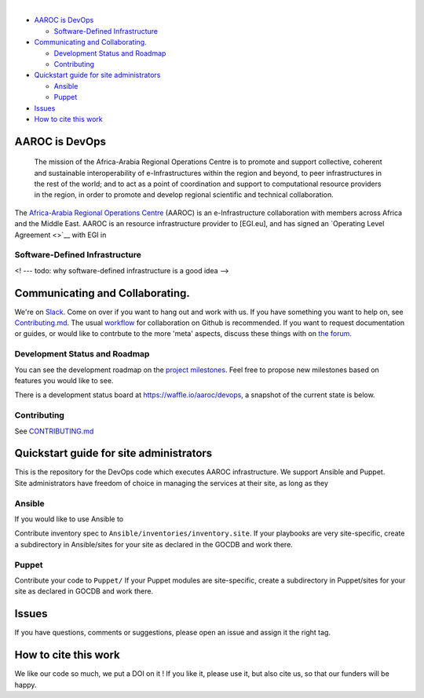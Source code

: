 | |Build Status|
| 

-  `AAROC is DevOps <#aaroc-is-devops>`__

   -  `Software-Defined
      Infrastructure <#software-defined-infrastructure>`__

-  `Communicating and
   Collaborating. <#communicating-and-collaborating>`__

   -  `Development Status and
      Roadmap <#development-status-and-roadmap>`__
   -  `Contributing <#contributing>`__

-  `Quickstart guide for site
   administrators <#quickstart-guide-for-site-administrators>`__

   -  `Ansible <#ansible>`__
   -  `Puppet <#puppet>`__

-  `Issues <#issues>`__
-  `How to cite this work <#how-to-cite-this-work>`__

.. raw:: html

   <!-- /TOC -->

AAROC is DevOps
===============

    The mission of the Africa-Arabia Regional Operations Centre is to
    promote and support collective, coherent and sustainable
    interoperability of e-Infrastructures within the region and beyond,
    to peer infrastructures in the rest of the world; and to act as a
    point of coordination and support to computational resource
    providers in the region, in order to promote and develop regional
    scientific and technical collaboration.

The `Africa-Arabia Regional Operations
Centre <http://www.africa-grid.org>`__ (AAROC) is an e-Infrastructure
collaboration with members across Africa and the Middle East. AAROC is
an resource infrastructure provider to [EGI.eu], and has signed an
`Operating Level Agreement <>`__ with EGI in

Software-Defined Infrastructure
-------------------------------

<! --- todo: why software-defined infrastructure is a good idea -->

Communicating and Collaborating.
================================

We're on `Slack <https://africa-arabia-roc.slack.com>`__. Come on over
if you want to hang out and work with us. If you have something you want
to help on, see `Contributing.md <CONTRIBUTING.md>`__. The usual
`workflow <https://guides.github.com/introduction/flow/index.html>`__
for collaboration on Github is recommended. If you want to request
documentation or guides, or would like to contrbute to the more 'meta'
aspects, discuss these things with on `the
forum <http://discourse.sci-gaia.eu/c/devops/>`__.

Development Status and Roadmap
------------------------------

You can see the development roadmap on the `project
milestones <../../milestones>`__. Feel free to propose new milestones
based on features you would like to see.

There is a development status board at https://waffle.io/aaroc/devops, a
snapshot of the current state is below.

| |Issues Identified|
| |Issues Diagnosed|
| |Issues in Progress|
| |Issues Ready|

Contributing
------------

See `CONTRIBUTING.md <CONTRIBUTING.md>`__

Quickstart guide for site administrators
========================================

| This is the repository for the DevOps code which executes AAROC
  infrastructure. We support Ansible and Puppet.
| Site administrators have freedom of choice in managing the services at
  their site, as long as they

Ansible
-------

If you would like to use Ansible to

Contribute inventory spec to ``Ansible/inventories/inventory.site``. If
your playbooks are very site-specific, create a subdirectory in
Ansible/sites for your site as declared in the GOCDB and work there.

Puppet
------

Contribute your code to ``Puppet/`` If your Puppet modules are
site-specific, create a subdirectory in Puppet/sites for your site as
declared in GOCDB and work there.

Issues
======

If you have questions, comments or suggestions, please open an issue and
assign it the right tag.

How to cite this work
=====================

|DOI|

We like our code so much, we put a DOI on it ! If you like it, please
use it, but also cite us, so that our funders will be happy.

.. |Build Status| image:: https://travis-ci.org/AAROC/DevOps.svg?branch=dev
   :target: https://travis-ci.org/AAROC/DevOps
.. |Issues Identified| image:: https://badge.waffle.io/aaroc/devops.svg?label=identified&title=Identified
   :target: http://waffle.io/aaroc/devops
.. |Issues Diagnosed| image:: https://badge.waffle.io/aaroc/devops.svg?label=diagnosed&title=Diagnosed
   :target: http://waffle.io/aaroc/devops
.. |Issues in Progress| image:: https://badge.waffle.io/aaroc/devops.svg?&label=In%20Progress&title=In%20Progress
   :target: http://waffle.io/aaroc/devops
.. |Issues Ready| image:: https://badge.waffle.io/aaroc/devops.svg?label=ready&title=Ready
   :target: http://waffle.io/aaroc/devops
.. |DOI| image:: https://zenodo.org/badge/1514/AAROC/DevOps.png
   :target: http://dx.doi.org/10.5281/zenodo.11914
